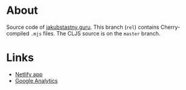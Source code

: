 * About

Source code of [[https://jakubstastny.guru?utm_source=gh][jakubstastny.guru]]. This branch (~rel~) contains Cherry-compiled ~.mjs~ files. The CLJS source is on the ~master~ branch.

* Links

- [[https://app.netlify.com/sites/jakubstastny/deploys][Netlify app]]
- [[https://analytics.google.com/analytics/web/#/a217212867p299480918/admin/streams/table/][Google Analytics]]
